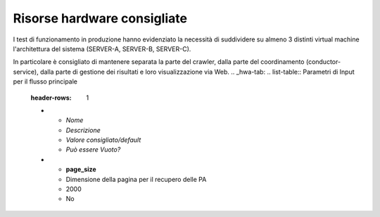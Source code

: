 Risorse hardware consigliate
=============================

I test di funzionamento in produzione hanno evidenziato la necessità
di suddividere su almeno 3 distinti virtual machine l'architettura del sistema (SERVER-A, SERVER-B, SERVER-C).

In particolare è consigliato di mantenere separata la parte del crawler,
dalla parte del coordinamento (conductor-service), dalla parte di gestione
dei risultati e loro visualizzazione via Web.
.. _hwa-tab:
.. list-table:: Parametri di Input per il flusso principale
   :header-rows: 1

   * - *Nome*
     - *Descrizione*
     - *Valore consigliato/default*
     - *Può essere Vuoto?*
   * - **page_size**
     - Dimensione della pagina per il recupero delle PA
     - 2000
     - No
